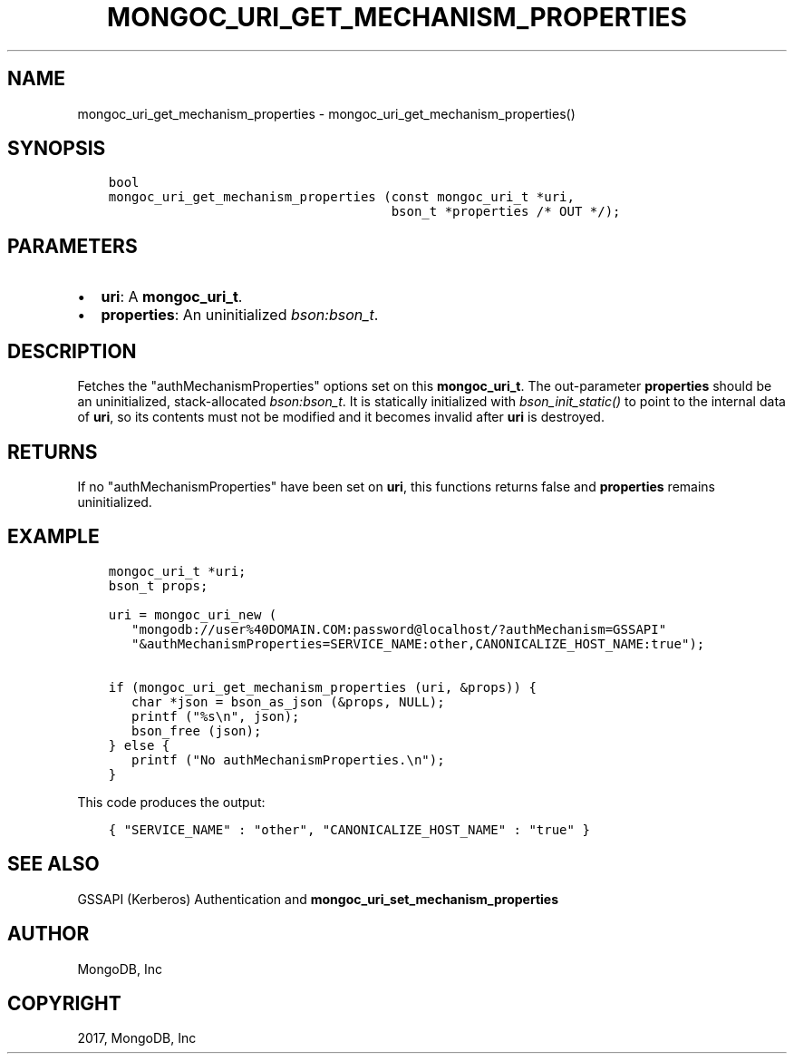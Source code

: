 .\" Man page generated from reStructuredText.
.
.TH "MONGOC_URI_GET_MECHANISM_PROPERTIES" "3" "Feb 02, 2017" "1.6.0" "MongoDB C Driver"
.SH NAME
mongoc_uri_get_mechanism_properties \- mongoc_uri_get_mechanism_properties()
.
.nr rst2man-indent-level 0
.
.de1 rstReportMargin
\\$1 \\n[an-margin]
level \\n[rst2man-indent-level]
level margin: \\n[rst2man-indent\\n[rst2man-indent-level]]
-
\\n[rst2man-indent0]
\\n[rst2man-indent1]
\\n[rst2man-indent2]
..
.de1 INDENT
.\" .rstReportMargin pre:
. RS \\$1
. nr rst2man-indent\\n[rst2man-indent-level] \\n[an-margin]
. nr rst2man-indent-level +1
.\" .rstReportMargin post:
..
.de UNINDENT
. RE
.\" indent \\n[an-margin]
.\" old: \\n[rst2man-indent\\n[rst2man-indent-level]]
.nr rst2man-indent-level -1
.\" new: \\n[rst2man-indent\\n[rst2man-indent-level]]
.in \\n[rst2man-indent\\n[rst2man-indent-level]]u
..
.SH SYNOPSIS
.INDENT 0.0
.INDENT 3.5
.sp
.nf
.ft C
bool
mongoc_uri_get_mechanism_properties (const mongoc_uri_t *uri,
                                     bson_t *properties /* OUT */);
.ft P
.fi
.UNINDENT
.UNINDENT
.SH PARAMETERS
.INDENT 0.0
.IP \(bu 2
\fBuri\fP: A \fBmongoc_uri_t\fP\&.
.IP \(bu 2
\fBproperties\fP: An uninitialized \fI\%bson:bson_t\fP\&.
.UNINDENT
.SH DESCRIPTION
.sp
Fetches the "authMechanismProperties" options set on this \fBmongoc_uri_t\fP\&. The out\-parameter \fBproperties\fP should be an uninitialized, stack\-allocated \fI\%bson:bson_t\fP\&. It is statically initialized with \fI\%bson_init_static()\fP to point to the internal data of \fBuri\fP, so its contents must not be modified and it becomes invalid after \fBuri\fP is destroyed.
.SH RETURNS
.sp
If no "authMechanismProperties" have been set on \fBuri\fP, this functions returns false and \fBproperties\fP remains uninitialized.
.SH EXAMPLE
.INDENT 0.0
.INDENT 3.5
.sp
.nf
.ft C
mongoc_uri_t *uri;
bson_t props;

uri = mongoc_uri_new (
   "mongodb://user%40DOMAIN.COM:password@localhost/?authMechanism=GSSAPI"
   "&authMechanismProperties=SERVICE_NAME:other,CANONICALIZE_HOST_NAME:true");

if (mongoc_uri_get_mechanism_properties (uri, &props)) {
   char *json = bson_as_json (&props, NULL);
   printf ("%s\en", json);
   bson_free (json);
} else {
   printf ("No authMechanismProperties.\en");
}
.ft P
.fi
.UNINDENT
.UNINDENT
.sp
This code produces the output:
.INDENT 0.0
.INDENT 3.5
.sp
.nf
.ft C
{ "SERVICE_NAME" : "other", "CANONICALIZE_HOST_NAME" : "true" }
.ft P
.fi
.UNINDENT
.UNINDENT
.SH SEE ALSO
.sp
GSSAPI (Kerberos) Authentication and \fBmongoc_uri_set_mechanism_properties\fP
.SH AUTHOR
MongoDB, Inc
.SH COPYRIGHT
2017, MongoDB, Inc
.\" Generated by docutils manpage writer.
.
